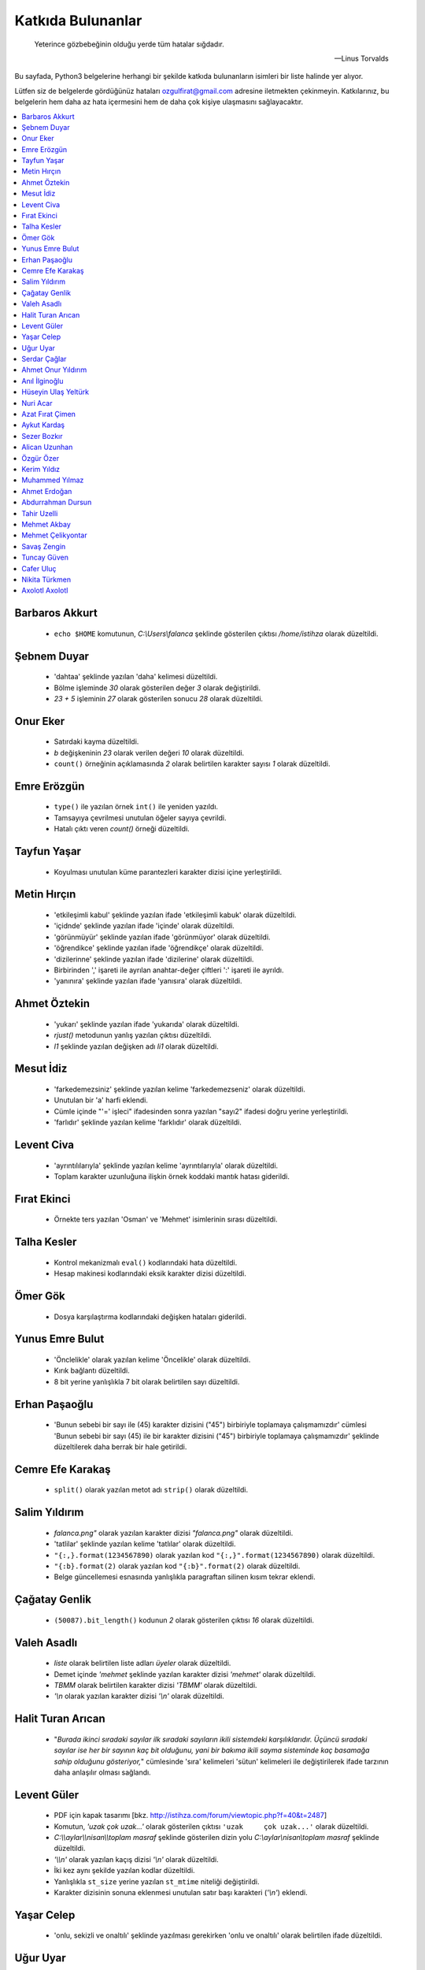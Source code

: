********************
Katkıda Bulunanlar
********************

.. epigraph::

   Yeterince gözbebeğinin olduğu yerde tüm hatalar sığdadır.

   -- Linus Torvalds

Bu sayfada, Python3 belgelerine herhangi bir şekilde katkıda bulunanların
isimleri bir liste halinde yer alıyor.

Lütfen siz de belgelerde gördüğünüz hataları ozgulfirat@gmail.com adresine
iletmekten çekinmeyin. Katkılarınız, bu belgelerin hem daha az hata içermesini
hem de daha çok kişiye ulaşmasını sağlayacaktır.

.. contents::
    :local:


Barbaros Akkurt
================

    - ``echo $HOME`` komutunun, `C:\\Users\\falanca` şeklinde gösterilen çıktısı
      `/home/istihza` olarak düzeltildi.

Şebnem Duyar
============

    - 'dahtaa' şeklinde yazılan 'daha' kelimesi düzeltildi.
    - Bölme işleminde `30` olarak gösterilen değer `3` olarak değiştirildi.
    - `23 + 5` işleminin `27` olarak gösterilen sonucu `28` olarak düzeltildi.

Onur Eker
=============

    - Satırdaki kayma düzeltildi.
    - `b` değişkeninin `23` olarak verilen değeri `10` olarak düzeltildi.
    - ``count()`` örneğinin açıklamasında `2` olarak belirtilen karakter sayısı
      `1` olarak düzeltildi.

Emre Erözgün
=============

    - ``type()`` ile yazılan örnek ``int()`` ile yeniden yazıldı.
    - Tamsayıya çevrilmesi unutulan öğeler sayıya çevrildi.
    - Hatalı çıktı veren `count()` örneği düzeltildi.

Tayfun Yaşar
=============

    - Koyulması unutulan küme parantezleri karakter dizisi içine yerleştirildi.

Metin Hırçın
==============

    - 'etkileşimli kabul' şeklinde yazılan ifade 'etkileşimli kabuk' olarak
      düzeltildi.
    - 'içidnde' şeklinde yazılan ifade 'içinde' olarak düzeltildi.
    - 'görünmüyür' şeklinde yazılan ifade 'görünmüyor' olarak düzeltildi.
    - 'öğrendikce' şeklinde yazılan ifade 'öğrendikçe' olarak düzeltildi.
    - 'dizilerinne' şeklinde yazılan ifade 'dizilerine' olarak düzeltildi.
    - Birbirinden ',' işareti ile ayrılan anahtar-değer çiftleri ':' işareti ile
      ayrıldı.
    - 'yanınıra' şeklinde yazılan ifade 'yanısıra' olarak düzeltildi.

Ahmet Öztekin
==============

    - 'yukarı' şeklinde yazılan ifade 'yukarıda' olarak düzeltildi.
    - `rjust()` metodunun yanlış yazılan çıktısı düzeltildi.
    - `l1` şeklinde yazılan değişken adı `li1` olarak düzeltildi.

Mesut İdiz
===============

    - 'farkedemezsiniz' şeklinde yazılan kelime 'farkedemezseniz' olarak
      düzeltildi.
    - Unutulan bir 'a' harfi eklendi.
    - Cümle içinde "'=' işleci" ifadesinden sonra yazılan "sayı2" ifadesi doğru
      yerine yerleştirildi.
    - 'farlıdır' şeklinde yazılan kelime 'farklıdır' olarak düzeltildi.

Levent Civa
============

    - 'ayrıntılılarıyla' şeklinde yazılan kelime 'ayrıntılarıyla' olarak
      düzeltildi.
    - Toplam karakter uzunluğuna ilişkin örnek koddaki mantık hatası giderildi.

Fırat Ekinci
===============

    - Örnekte ters yazılan 'Osman' ve 'Mehmet' isimlerinin sırası düzeltildi.

Talha Kesler
================

    - Kontrol mekanizmalı ``eval()`` kodlarındaki hata düzeltildi.
    - Hesap makinesi kodlarındaki eksik karakter dizisi düzeltildi.

Ömer Gök
============

    - Dosya karşılaştırma kodlarındaki değişken hataları giderildi.

Yunus Emre Bulut
================

    - 'Önclelikle' olarak yazılan kelime 'Öncelikle' olarak düzeltildi.
    - Kırık bağlantı düzeltildi.
    - 8 bit yerine yanlışlıkla 7 bit olarak belirtilen sayı düzeltildi.

Erhan Paşaoğlu
==================

    - 'Bunun sebebi bir sayı ile (45) karakter dizisini ("45") birbiriyle
      toplamaya çalışmamızdır' cümlesi 'Bunun sebebi bir sayı (45) ile bir
      karakter dizisini ("45") birbiriyle toplamaya çalışmamızdır' şeklinde
      düzeltilerek daha berrak bir hale getirildi.

Cemre Efe Karakaş
====================

    - ``split()`` olarak yazılan metot adı ``strip()`` olarak
      düzeltildi.

Salim Yıldırım
=================

    - `falanca.png"` olarak yazılan karakter dizisi `"falanca.png"`
      olarak düzeltildi.
    - 'tatlilar' şeklinde yazılan kelime 'tatlılar' olarak
      düzeltildi.
    - ``"{:,}.format(1234567890)`` olarak yazılan kod
      ``"{:,}".format(1234567890)`` olarak düzeltildi.
    - ``"{:b}.format(2)`` olarak yazılan kod ``"{:b}".format(2)``
      olarak düzeltildi.
    - Belge güncellemesi esnasında yanlışlıkla paragraftan silinen kısım
      tekrar eklendi.

Çağatay Genlik
==================

    - ``(50087).bit_length()`` kodunun `2` olarak gösterilen çıktısı
      `16` olarak düzeltildi.

Valeh Asadlı
===============

    - `liste` olarak belirtilen liste adları `üyeler` olarak düzeltildi.
    - Demet içinde `'mehmet` şeklinde yazılan karakter dizisi `'mehmet'` olarak
      düzeltildi.
    - `TBMM` olarak belirtilen karakter dizisi `'TBMM'` olarak düzeltildi.
    - `'\\n` olarak yazılan karakter dizisi `'\\n'` olarak düzeltildi.

Halit Turan Arıcan
===================

    - "*Burada ikinci sıradaki sayılar ilk sıradaki sayıların ikili sistemdeki
      karşılıklarıdır. Üçüncü sıradaki sayılar ise her bir sayının kaç bit
      olduğunu, yani bir bakıma ikili sayma sisteminde kaç basamağa sahip
      olduğunu gösteriyor,*" cümlesinde 'sıra' kelimeleri 'sütun' kelimeleri ile
      değiştirilerek ifade tarzının daha anlaşılır olması sağlandı.

Levent Güler
==============

    - PDF için kapak tasarımı [bkz. http://istihza.com/forum/viewtopic.php?f=40&t=2487]
    - Komutun, `'uzak çok uzak...'` olarak gösterilen çıktısı ``'uzak     çok
      uzak...'`` olarak düzeltildi.
    - `C:\\\\aylar\\\\nisan\\\\toplam masraf` şeklinde gösterilen dizin yolu
      `C:\\aylar\\nisan\\toplam masraf` şeklinde düzeltildi.
    - `'\\\\n'` olarak yazılan kaçış dizisi `'\\n'` olarak düzeltildi.
    - İki kez aynı şekilde yazılan kodlar düzeltildi.
    - Yanlışlıkla ``st_size`` yerine yazılan ``st_mtime`` niteliği değiştirildi.
    - Karakter dizisinin sonuna eklenmesi unutulan satır başı karakteri
      (`'\\n'`) eklendi.

Yaşar Celep
============

    - 'onlu, sekizli ve onaltılı' şeklinde yazılması gerekirken 'onlu ve
      onaltılı' olarak belirtilen ifade düzeltildi.

Uğur Uyar
==========

    - '*print() fonksiyonu, kendisine verilen parametreler arasına birer nokta
      yerleştirir,*' cümlesi '*print() fonksiyonu, kendisine verilen parametreler
      arasına birer boşluk yerleştirir,*' olarak düzeltildi.

Serdar Çağlar
===============

    - Program sonunda kapatılması unutulan bir dosya kapatıldı.
    - Liste içinde yer alan sayıların bazılarındaki, hataya yol açan biçim
      bozukluğu giderildi.
    - ``print(çeviri_tablosu[i])`` yerine hatalı olarak ``print(i)`` şeklinde
      yazılan kod düzeltildi.
    - Uyarı üzerine, belge Python'ın en son sürümüne göre gözden geçirildi.

Ahmet Onur Yıldırım
====================

    - ``'{:o}'.format(1980)`` yerine hatalı olarak ``':o'.format(1980)``
      şeklinde yazılan kod düzeltildi.
    - ``closed()`` olarak belirtilen nitelik `closed` olarak düzeltildi.
    - ``sözlük = harfler.index(i)`` olarak yazılan kod ``sözlük[i] =
      harfler.index(i)`` olarak düzeltildi.
    - 'ifaye' olarak yazılan kelime 'ifadeye' olarak düzeltildi.
    - 'aktarmadağımız' olarak yazılan kelime 'aktarmadığımız' olarak düzeltildi
    - Çıktıya eklenmesi unutulan `fonk8_` fonksiyonu eklendi.
    - Bazı GNU/Linux dağıtımlarında `webbrowser` modülünün ``open()``
      fonksiyonuna verilen websitesi adreslerinin 'http' önekiyle yazılması
      gerektiğine dair bir not eklendi.
    - 'ayna' olarak yazılan kelime 'aynı' olarak düzeltildi.
    - Yanlışlıkla 'prezantabl' olarak yazılan liste öğesi 'konuşkan' olarak
      düzeltildi.
    - 'mimtarisi' olarak yazılan kelime 'mimarisi' olarak düzeltildi.
    - `%PROCESSOR_ARCHITECTURE` olarak yazılan çevre değişkeni
      `%PROCESSOR_ARCHITECTURE%` olarak düzeltildi.

Anıl İlginoğlu
===============

    - 'denene' olarak yazılan kelime 'deneme' olarak düzeltildi.

Hüseyin Ulaş Yeltürk
=====================

    - 'listedindeki' olarak yazılan kelime 'listesindeki' olarak düzeltildi.
    - Yanlışlıkla çift yazılan 'teknik' kelimesi düzeltildi.
    - 'niteliği' olarak yazılan kelime 'niteliğin' olarak düzeltildi.

Nuri Acar
=============

    - 'nitelğin' olarak yazılan kelime 'niteliğin' olarak düzeltildi.

Azat Fırat Çimen
===================

    - 'gün_sayısı' olarak yazılan değişken adı 'gün' olarak düzeltildi.

Aykut Kardaş
==============

    - `n` şeklinde yazılan kaçış dizisi, `\\n` olarak düzeltildi.

Sezer Bozkır
===============

    - 'derini' şeklinde yazılan kelime 'değerini' olarak düzeltildi.

Alican Uzunhan
================

    - `if` bloğundaki girinti kayması düzeltildi.
    - 'gözde' şeklinde yazılan kelime 'göze' olarak düzeltildi.
    - Örnek bir koddaki değişken ve işleç hatası düzeltildi.
    - 'kullanmasınız' şeklinde yazılan kelime 'kullanmasanız' olarak düzeltildi.
    - 'programımımızın' şeklinde yazılan kelime 'programımızın' olarak
      düzeltildi.
    - ``self.__personel`` olarak yazılan değişken ``self._personel`` olarak
      düzeltildi.
    - 'mekanizmasınına' olarak yazılan kelime 'mekanizmasına' olarak düzeltildi.
    - 'konuları de' olarak yazılan ifade 'konuları da' olarak düzeltildi.
    - 'akrarırken' olarak yazılan kelime 'aktarırken' olarak düzeltildi.
    - `sa\\*t` olarak görünen düzenli ifade `sa*t` olarak düzeltildi.
    - ``print(im)`` şeklinde yazılan ``print(veri)`` olarak düzeltildi.
    - 'yardınıyla' olarak yazılan kelime 'yardımıyla' olarak düzeltildi.
    - 'Burada kadar' olarak yazılan ifade 'buraya kadar' olarak düzeltildi

Özgür Özer
==============

    - 'Flemenkçe' olarak yazılan kelime 'Felemenkçe' olarak düzeltildi.
    - 'komutunun' olarak yazılan kelime 'komutun' olarak düzeltildi.
    - Yanlışlıkla iki kez yazılan 'bir' kelimesi teke indirildi.
    - 'fonksiyonun' olarak yazılan kelime 'fonksiyonunun' olarak düzeltildi.

Kerim Yıldız
==============

    - 'yime' olarak yazılan kelime 'yine' olarak düzeltildi.

Muhammed Yılmaz
=================

    - 'randrage' olarak yazılan fonksiyon adı 'randrange' olarak düzeltildi.

Ahmet Erdoğan
==============

    - ``print('a', 'b', end='')`` komutunun çıktı görünümü düzeltildi.

Abdurrahman Dursun
====================

    - Cümlede yanlış yerde kullanılan 'end' ve 'sep' kelimeleri düzeltildi.
    - Yanlışlıkla 'alnımız dik' olarak yazılan ifade 'başımız dik' olarak
      düzeltildi.
    - Kendisinden önceki cümlede ifade edilen fikri tekrar eden gereksiz bir
      cümle paragraftan çıkarıldı.
    - Karakter dizisinin, unutulan kapatma tırnağı yerine koyuldu.

Tahir Uzelli
=============

    - Yanlışlıkla '8 adet bir' şeklinde yazılan ifade '8 adet bit' olarak
      düzeltildi.

Mehmet Akbay
==============

    - Yanlışlıkla 'a1.txt' olarak belirtilen dosya adı 'hakkında.txt' olarak
      düzeltildi.

Mehmet Çelikyontar
====================

    - Yanlışlıkla 'satı1' olarak yazılan kelime 'satır1' olarak düzeltildi.

Savaş Zengin
==============

    - Kodlardaki eksik parantez düzeltildi.
    - ``[^A-Z-a-z_]`` düzenli ifadesi ``[^A-Za-z0-9_]`` olarak düzeltildi.
    - Kodlara yanlışlıkla fazladan eklenen `\\` işareti kaldırıldı.

Tuncay Güven
============

    - `python3.pdf` adlı belgenin yanlış yazılan indirme adresi düzeltildi.

Cafer Uluç
============

    - 'GNU-dışı' ifadesi 'GNU dışı' olarak düzeltildi.
    - 'websitesi' kelimesi 'web sitesi' olarak düzeltildi.

Nikita Türkmen
===============

    - Kodlardaki bir adet fazla boşluk karakteri kaldırıldı.
    - Yanlışlıkla 3 milisaniye olarak belirtilen değer 300 milisaniye olarak
      düzeltildi.
    - ``Çalışan.personel`` olarak belirtilmesi gerekirken ``personel`` olarak
      belirtilen değişken adı düzeltildi.

Axolotl Axolotl
================

    - Yanlışlıkla 'yukarı' olarak yazılan kelime 'yukarıda' olarak düzeltildi.
    - Kodlardaki yanlış girintileme düzeltildi.
    - Gereksiz bir virgül işareti kaldırıldı.
    - Yanlışlıkla 'olmadığını' olarak yazılan kelime 'oluşmadığını' olarak
      düzeltildi.
    - Sürüm bilgisini gösteren çıktıdaki 'Python' ifadesi kaldırıldı.
    - 'metodununa' olarak yazılan kelime 'metoduna' olarak düzeltildi.
    - Gereksiz bir virgül işareti kaldırıldı.
    - 'ilermeye' olarak yazılan kelime 'ilerlemeye' olarak düzeltildi.
    - Kodun hatalı çıktısı düzeltildi.
    - '<' işareti '>' olarak düzeltildi.
    - Kodlardaki gereksiz bir parantez kaldırıldı.
    - Cümledeki gereksiz bir virgül işareti kaldırıldı.
    - Küçük harfle başlanan cümle düzeltildi.
    - 'isim 5 karakterden küçükse' ifadesi 'isim 5 karakterse veya bundan
      küçükse' olarak düzeltildi.
    - Unutulan bir 'a' harfi eklendi.
    - Cümle sonunda unutulan nokta işareti eklendi.
    - 'metodunu' olarak yazılan kelime 'metodu' olarak düzeltildi.
    - ASCII tablosu ile ilgili bir hata düzeltildi.
    - Kullanıcı adı ve parola ile ilgili kodlardaki bir hata giderildi.
    - Yanlış yere koyulan nokta işareti kaldırıldı.
    - Cümlede farklı nesne grupları birbirinden ayırılırken virgül yerine
      noktalı virgül işareti kullanıldı.
    - 'işlemini' olarak yazılan kelime 'işlemi' olarak düzeltildi.
    - 'işare' olarak yazılan kelime 'işareti' olarak düzeltildi.
    - Unutulan kod çıktısı eklendi.
    - İki nokta işaretinden sonra büyük harfle başlaması gereken cümle
      düzeltildi.
    - 'istemiyorsanuz' olarak yazılan kelime 'istemiyorsanız' olarak düzeltildi.
    - 'oyununun' olarak yazılan kelime 'oyunun' olarak düzeltildi.
    - 'O' olarak yazılması gerekirken 'Y' olarak yazılan karakter düzeltildi.
    - 'programımın' olarak yazılan kelime 'programın' olarak düzeltildi.
